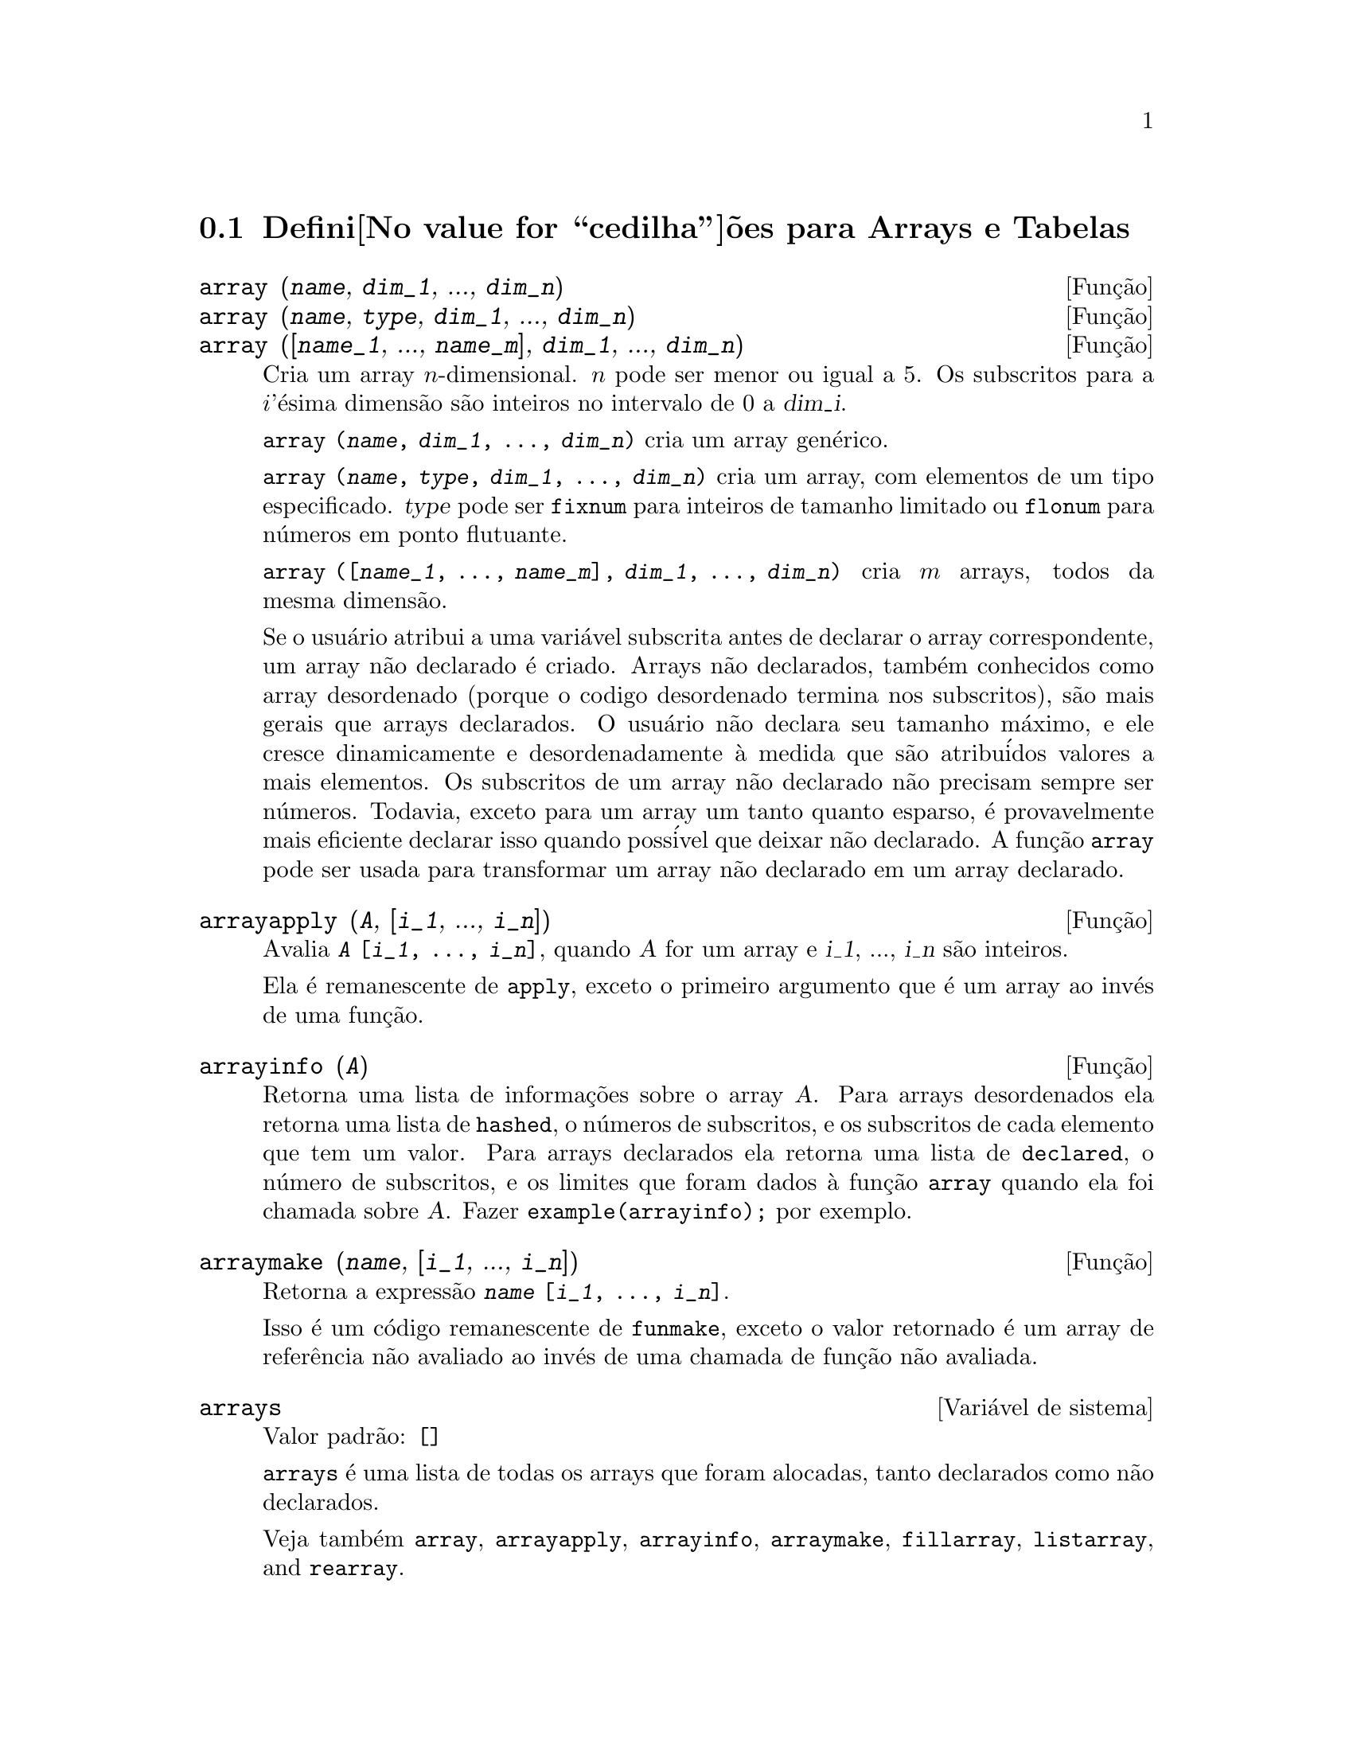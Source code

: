 @c Language: Portuguese, Encoding: iso-8859-1
@c /Arrays.texi/1.11/Sat Oct 22 06:35:42 2005/-ko/
@menu
* Defini@value{cedilha}@~oes para Arrays e Tabelas::  
@end menu

@node Defini@value{cedilha}@~oes para Arrays e Tabelas,  , Arrays e Tabelas, Arrays e Tabelas

@section Defini@value{cedilha}@~oes para Arrays e Tabelas

@deffn {Fun@,{c}@~ao} array (@var{name}, @var{dim_1}, ..., @var{dim_n})
@deffnx {Fun@,{c}@~ao} array (@var{name}, @var{type}, @var{dim_1}, ..., @var{dim_n})
@deffnx {Fun@,{c}@~ao} array ([@var{name_1}, ..., @var{name_m}], @var{dim_1}, ..., @var{dim_n})

Cria um array @math{n}-dimensional.  
@math{n} pode ser menor ou igual a 5.
Os subscritos para
a @math{i}'@'esima dimens@~ao s@~ao inteiros no intervalo de 0 a @var{dim_i}.  

@code{array (@var{name}, @var{dim_1}, ..., @var{dim_n})} cria um array gen@'erico.

@code{array (@var{name}, @var{type}, @var{dim_1}, ..., @var{dim_n})} cria
um array, com elementos de um tipo especificado.
@var{type} pode ser @code{fixnum} para
inteiros de tamanho limitado ou @code{flonum} para n@'umeros em ponto flutuante.

@code{array ([@var{name_1}, ..., @var{name_m}], @var{dim_1}, ..., @var{dim_n})}
cria @math{m} arrays, todos da mesma dimens@~ao.
@c SAME TYPE AS WELL ??

@c THIS DISCUSSION OF UNDECLARED ARRAYS REALLY WANTS TO BE SOMEWHERE ELSE
Se o usu@'ario atribui a uma vari@'avel subscrita antes de declarar o
array correspondente, um array n@~ao declarado @'e criado.
Arrays n@~ao declarados, tamb@'em conhecidos como array desordenado (porque
o codigo desordenado termina nos subscritos), s@~ao mais gerais que arrays
declarados.  O usu@'ario n@~ao declara seu tamanho m@'aximo, e ele cresce
dinamicamente e desordenadamente @`a medida que s@~ao atribu@'idos valores a mais elementos.  Os
subscritos de um array n@~ao declarado n@~ao precisam sempre ser n@'umeros.  Todavia,
exceto para um array um tanto quanto esparso, @'e provavelmente mais eficiente
declarar isso quando poss@'ivel que deixar n@~ao declarado.  A fun@,{c}@~ao @code{array}
pode ser usada para transformar um array n@~ao declarado em um array
declarado.
@c HOW DOES ONE CHANGE AN UNDECLARED ARRAY INTO A DECLARED ARRAY EXACTLY ??

@end deffn

@deffn {Fun@,{c}@~ao} arrayapply (@var{A}, [@var{i_1}, ..., @var{i_n}])
Avalia @code{@var{A} [@var{i_1}, ..., @var{i_n}]},
quando @var{A} for um array e @var{i_1}, ..., @var{i_n} s@~ao inteiros.

Ela @'e remanescente de @code{apply}, exceto o primeiro argumento que @'e um array ao inv@'es de uma fun@,{c}@~ao.

@end deffn

@deffn {Fun@,{c}@~ao} arrayinfo (@var{A})
Retorna uma lista de informa@,{c}@~oes sobre o array @var{A}.  Para
arrays desordenados ela retorna uma lista de @code{hashed}, o n@'umeros de subscritos,
e os subscritos de cada elemento que tem um valor.  Para arrays
declarados ela retorna uma lista de @code{declared}, o n@'umero de subscritos, e
os limites que foram dados @`a fun@,{c}@~ao @code{array} quando ela foi chamada
sobre @var{A}.  Fazer @code{example(arrayinfo);} por exemplo.

@end deffn

@deffn {Fun@,{c}@~ao} arraymake (@var{name}, [@var{i_1}, ..., @var{i_n}])
Retorna a express@~ao @code{@var{name} [@var{i_1}, ..., @var{i_n}]}.

Isso @'e um c@'odigo remanescente de @code{funmake},
exceto o valor retornado @'e um array de refer@^encia n@~ao avaliado
ao inv@'es de uma chamada de fun@,{c}@~ao n@~ao avaliada.

@end deffn

@defvr {Vari@'avel de sistema} arrays
Valor padr@~ao: @code{[]}

@code{arrays} @'e uma lista de todas os arrays que foram alocadas,
tanto declarados como n@~ao declarados.

Veja tamb@'em
@code{array}, @code{arrayapply}, @code{arrayinfo}, @code{arraymake}, 
@code{fillarray}, @code{listarray}, and @code{rearray}.
@c IS THIS AN EXHAUSTIVE LIST ??

@end defvr

@deffn {Fun@,{c}@~ao} bashindices (@var{expr})
Transforma a express@~ao @var{expr} dando a cada
somat@'orio e a cada produto um @'unico @'indice.  Isso d@'a a @code{changevar} grande
precis@~ao quando se est@'a trabalhando com somat@'orios e produtos.  A forma do
@'unico @'indice @'e @code{j@var{number}}.  A quantidade @var{number} @'e determindad por
refer@^encia a @code{gensumnum}, que pode ser alterada pelo usu@'ario.  Por
exemplo, @code{gensumnum:0$} reseta isso.

@end deffn

@deffn {Fun@,{c}@~ao} fillarray (@var{A}, @var{B})
Preenche o array @var{A} com @var{B}, que @'e uma lista ou um array.

Se @var{A} for  
um array de ponto flutuante (inteiro) ent@~ao @var{B} poder@'a ser
ou uma lista de n@'umeros (inteiros) em ponto flutuante ou outro
array em ponto flutuante (inteiro).

Se as dimens@~oes do array forem 
diferentes @var{A} @'e preenchida na ordem da maior linha.  Se n@~ao existem elementos
livres em @var{B} o @'ultimo elemento @'e usado para preencher todo o 
resto de @var{A}.  Se existirem muitos os restantes ser@~ao 
descartados.

@code{fillarray} retorna esse primeiro argumento.

@end deffn

@deffn {Fun@,{c}@~ao} listarray (@var{A})
Retorna uma lista dos elementos  de um array declarado ou 
desordenado @var{A}.  A ordem @'e da maior-linha.  Elementos que n@~ao est@~ao ainda
definidos s@~ao representados por @code{#####}.

@end deffn

@c NEEDS CLARIFICATION, EXAMPLES
@deffn {Fun@,{c}@~ao} make_array (@var{type}, @var{dim_1}, ..., @var{dim_n})
Cria e retorna um array de Lisp.  @var{type} pode
ser @code{any}, @code{flonum}, @code{fixnum}, @code{hashed} ou
@code{functional}.
Existem @math{n} indices,
e o @math{i}'en@'esimo indice est@'a no intervalo de 0 a @math{@var{dim_i} - 1}.

A vantagem de @code{make_array} sobre @code{array} @'e que o valor de retorno n@~ao tem 
um nome, e uma vez que um ponteiro a ele vai, ele ir@'a tamb@'em.
Por exemplo, se @code{y: make_array (...)} ent@~ao @code{y} aponta para um objeto 
que ocupa espa@,{c}o, mas depois de @code{y: false}, @code{y} n@~ao mais
aponta para aquele objeto, ent@~ao o objeto pode ser descartado.  

@c NEEDS CLARIFICATION HERE
@code{y: make_array ('functional, 'f, 'hashed, 1)} - o segundo argumento para
@code{make_array} nesse caso @'e a fun@,{c}@~ao que chama o c@'alculo dos elementos
do array, e os argumentos restantes s@~ao passados recursivamente a
@code{make_array} para gerar a "memoria" para a fun@,{c}@~ao array objeto.

@end deffn

@c DOES THIS MODIFY A OR DOES IT CREATE A NEW ARRAY ??
@deffn {Fun@,{c}@~ao} rearray (@var{A}, @var{dim_1}, ..., @var{dim_n})
Altera as dimen@,{c}@~oes de um array.  
O novo array ser@'a preenchido com os elementos do antigo em
ordem da maior linha.  Se o array antigo era muito pequeno, 
os elementos restantes ser@~ao preenchidos com
@code{false}, @code{0.0} ou @code{0},
dependendo do tipo do array.  O tipo do array n@~ao pode ser
alterado.

@end deffn

@deffn {Fun@,{c}@~ao} remarray (@var{A_1}, ..., @var{A_n})
@deffnx {Fun@,{c}@~ao} remarray (all)
Remove arrays e fun@,{c}@~oes associadas
a arrays e libera o espa@,{c}o ocupado.

@code{remarray (all)} remove todos os @'itens na lista global @code{arrays}.

@c WHAT DOES THIS MEAN EXACTLY ??
Isso pode ser necess@'ario para usar essa fun@,{c}@~ao se isso @'e
desejado para redefinir os valores em um array desordenado.

@code{remarray} retorna a lista dos arrays removidos.

@end deffn

@c THIS IS REALLY CONFUSING
@defvr {Vari@'avel de p@value{cedilha}@~ao} use_fast_arrays
- Se @code{true} somente dois tipos de arrays s@~ao reconhecidos.  

1) O array art-q (t no Lisp Comum) que pode ter muitas dimens@~oes
indexadas por inteiros, e pode aceitar qualquer objeto do Lisp ou do Maxima como uma
entrada.  Para construir assim um array, insira @code{a:make_array(any,3,4);} 
ent@~ao @code{a} ter@'a como valor, um array com doze posi@,{c}@~oes, e o 
@'indice @'e baseado em zero.

2) O array Hash_table que @'e o tipo padr@~ao de array criado se um
faz @code{b[x+1]:y^2} (e @code{b} n@~ao @'e ainda um array, uma lista, ou uma
matriz -- se isso ou um desses ocorrer um erro pode ser causado desde
@code{x+1} n@~ao poder@'a ser um subscrito v@'alido para um array art-q, uma lista ou
uma matriz).  Esses @'indices (tamb@'em conhecidos como chaves) podem ser quaisquer objetos.  
Isso somente pega uma chave por vez a cada vez (@code{b[x+1,u]:y} ignorar@'a o @code{u}).  
A refer@^encia termina em @code{b[x+1] ==> y^2}.  Certamente a chave poe ser uma lista
, e.g.  @code{b[[x+1,u]]:y} poder@'a ser v@'alido.  Isso @'e incompat@'ivel 
com os arrays antigos do Maxima, mas poupa recursos.

Uma vantagem de armazenar os arrays como valores de s@'imbolos @'e que as
conven@,{c}@~oes usuais sobre vari@'aveis locais de uma fun@,{c}@~ao aplicam-se a arrays
tamb@'em.  O tipo Hash_table tamb@'em usa menos recursos e @'e mais eficiente
que o velho tipo hashar do Maxima.  Para obter comportamento consistente em
c@'odigos traduzidos e compilados posicione @code{translate_fast_arrays} para ser
@code{true}.
 
@end defvr
